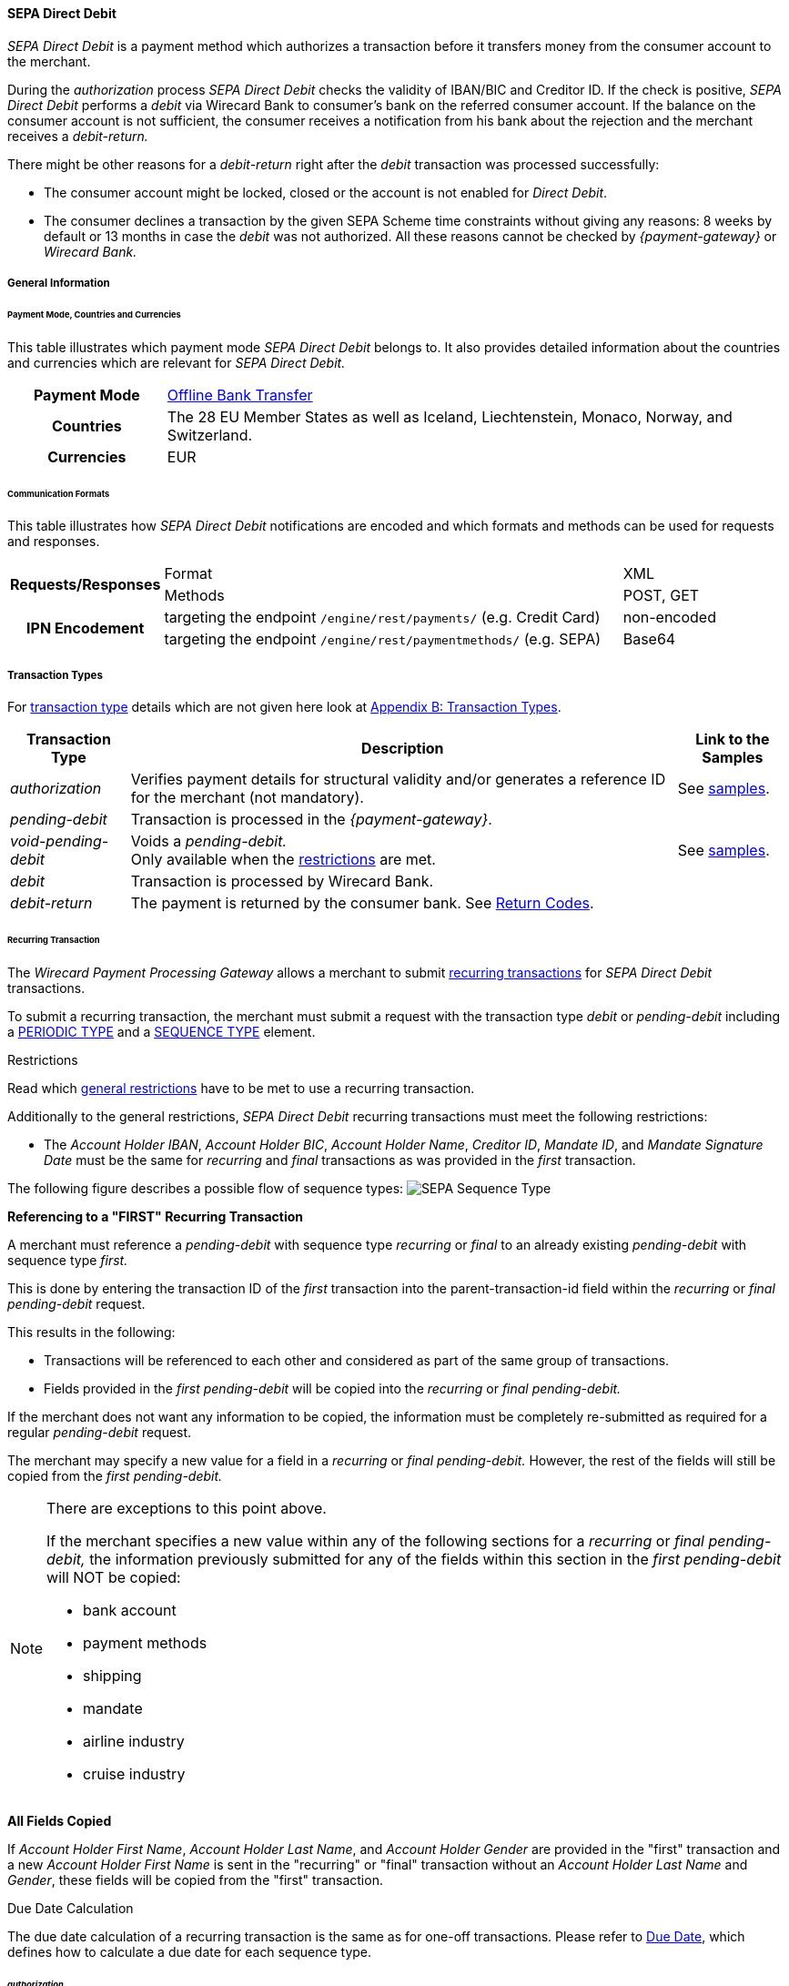 [#SEPADirectDebit]
==== SEPA Direct Debit

_SEPA Direct Debit_ is a payment method which authorizes a transaction
before it transfers money from the consumer account to the merchant.

During the _authorization_ process _SEPA Direct Debit_ checks the
validity of IBAN/BIC and Creditor ID. If the check is positive, _SEPA Direct Debit_ performs a _debit_ via Wirecard Bank to consumer's bank
on the referred consumer account. If the balance on the consumer
account is not sufficient, the consumer receives a notification from his
bank about the rejection and the merchant receives a _debit-return._

There might be other reasons for a _debit-return_ right after the
_debit_ transaction was processed successfully:

- The consumer account might be locked, closed or the account is not
enabled for _Direct Debit_.
- The consumer declines a transaction by the given SEPA Scheme time
constraints without giving any reasons: 8 weeks by default or 13 months
in case the _debit_ was not authorized.
//-
All these reasons cannot be checked by _{payment-gateway}_ or
_Wirecard Bank._

[#SEPADirectDebit_GeneralInformation]
===== General Information

[#SEPADirectDebit_PaymentModeCountriesandCurrencies]
====== Payment Mode, Countries and Currencies

This table illustrates which payment mode _SEPA Direct Debit_ belongs
to. It also provides detailed information about the countries and
currencies which are relevant for _SEPA Direct Debit._

[cols="20h, 80"]
|===
| Payment Mode | <<PaymentMethods_PaymentMode_OfflineBankTransfer, Offline Bank Transfer>>
| Countries    | The 28 EU Member States as well as Iceland, Liechtenstein,
Monaco, Norway, and Switzerland.
|Currencies    | EUR
|===

[#SEPADirectDebit_CommunicationFormats]
====== Communication Formats

This table illustrates how _SEPA Direct Debit_ notifications are encoded
and which formats and methods can be used for requests and responses.

[cols="20, 60, 20"]
|===
.2+h| Requests/Responses   | Format  | XML
                            | Methods | POST, GET
.2+h| IPN Encodement       | targeting the endpoint ``/engine/rest/payments/`` (e.g. Credit Card) | non-encoded
                            | targeting the endpoint ``/engine/rest/paymentmethods/`` (e.g. SEPA)   | Base64
|===

[#SEPADirectDebit_TransactionTypes]
===== Transaction Types

For <<Glossary_TransactionType, transaction type>> details which are not given here look
at <<AppendixB, Appendix B: Transaction Types>>. 

[%autowidth]
|===
| Transaction Type | Description | Link to the Samples

| _authorization_ | Verifies payment details for structural validity and/or generates a reference ID for the merchant (not mandatory).
| See <<SEPADirectDebit_Samples_Authorization, samples>>.
| _pending-debit_ | Transaction is processed in the _{payment-gateway}_. | 
| _void-pending-debit_ | Voids a _pending-debit._ +
Only available when the <<SEPA_TransactionType_Void_Restrictions, restrictions>> are met.
| See <<SEPADirectDebit_Samples_VoidPendingDebit, samples>>.
| _debit_ | Transaction is processed by Wirecard Bank. | 
| _debit-return_ | The payment is returned by the consumer bank. See <<SEPA_ReturnCodes, Return Codes>>. | 
|===

[#SEPADirectDebit_TransactionTypes_Recurring]
====== Recurring Transaction

The _Wirecard Payment Processing Gateway_ allows a merchant to submit
<<GeneralPlatformFeatures_Transactions_Recurring, recurring transactions>>
for _SEPA Direct Debit_ transactions.

To submit a recurring transaction, the merchant must submit a request
with the transaction type _debit_ or _pending-debit_ including a
<<GeneralPlatformFeatures_Transactions_Recurring_Periodic, PERIODIC TYPE>> and a
<<GeneralPlatformFeatures_Transactions_Recurring_Sequence, SEQUENCE TYPE>> element.

[#SEPADirectDebit_TransactionTypes_Recurring_Restrictions]
.Restrictions

Read which <<GeneralPlatformFeatures_Transactions_Recurring_Restrictions, general restrictions>>
have to be met to use a recurring transaction.

Additionally to the general restrictions, _SEPA Direct Debit_ recurring
transactions must meet the following restrictions:

- The _Account Holder IBAN_, _Account Holder BIC_, _Account Holder Name_, _Creditor ID_, _Mandate ID_, and _Mandate Signature Date_ must be
the same for _recurring_ and _final_ transactions as was provided in the
_first_ transaction. 
//-

The following figure describes a possible flow of sequence types:
image:images/11-29-02-sepa-direct-debit/SEPA_Sequence_Type.png[SEPA Sequence Type]

[#SEPADirectDebit_TransactionTypes_Recurring_Restrictions_ReferencingFirst]
*Referencing to a "FIRST" Recurring Transaction*

A merchant must reference a _pending-debit_ with sequence type
_recurring_ or _final_ to an already existing _pending-debit_ with
sequence type _first._

This is done by entering the transaction ID of the _first_ transaction
into the parent-transaction-id field within the _recurring_ or _final_
_pending-debit_ request.

This results in the following:

- Transactions will be referenced to each other and considered as part
of the same group of transactions.
- Fields provided in the _first_ _pending-debit_ will be copied into the
_recurring_ or _final_ _pending-debit._
//-

If the merchant does not want any information to be copied, the
information must be completely re-submitted as required for a regular
_pending-debit_ request.

The merchant may specify a new value for a field in a _recurring_ or
_final_ _pending-debit._ However, the rest of the fields will still be
copied from the _first_ _pending-debit._

[NOTE]
====
There are exceptions to this point above.

If the merchant specifies a new value within any of the following
sections for a _recurring_ or _final_ _pending-debit,_ the information
previously submitted for any of the fields within this section in the
_first_ _pending-debit_ will NOT be copied:

- bank account
- payment methods
- shipping
- mandate
- airline industry
- cruise industry
//-
====

[#SEPADirectDebit_TransactionTypes_Recurring_Restrictions_AllFields]
*All Fields Copied*

If _Account Holder First Name_, _Account Holder Last Name_, and _Account Holder Gender_
are provided in the "first" transaction and a new
_Account Holder First Name_ is sent in the "recurring" or "final"
transaction without an _Account Holder Last Name_ and _Gender_, these
fields will be copied from the "first" transaction.

[#SEPADirectDebit_TransactionTypes_Recurring_DueDate]
.Due Date Calculation

The due date calculation of a recurring transaction is the same as for
one-off transactions. Please refer to
<<SEPADirectDebit_Fields_SpecificFields_DueDate, Due Date>>,
which defines how to calculate a due date for each sequence type.

[#SEPADirectDebit_TransactionTypes_Authorization]
====== _authorization_

The _{payment-gateway}_ allows a merchant to submit
_authorization_ transactions for _SEPA Direct Debit_ payments.

To submit an _authorization_ transaction, the merchant must submit a
request with the transaction type _authorization_ and the payment-method
name _SEPA Direct Debit_.

The _authorization_ transaction type is not mandatory to use for _SEPA Direct Debit_ transactions. A transaction with type _authorization_ is
not sent on for further processing to the provider. It remains in the
_{payment-gateway}_ for future reference.

If the merchant sends a transaction request with transaction type
_authorization,_ the merchant will receive a Transaction ID in response
which can be used to reference future _pending-debit_ transactions.

A few reasons, among others, a merchant may decide to use the
_authorization_ transaction are the following:

- to split a payment into two or more debits referencing one original
_authorization_; or
- to validate an end-customer’s banking details before sending in a
_pending-debit_ at a different time
//-

[#SEPADirectDebit_TransactionTypes_Authorization_Referencing]
.Referencing to an _authorization_

A merchant is able to reference a _pending-debit_ to an _authorization_
by entering the _authorization_'s transaction ID into the
parent-transaction-id in the _pending-debit_ request.

This results in the following:

- Transactions will be referenced to each other and considered as part
of the same payment.
- Fields provided in the _authorization_ will be copied into the
_pending-debit_.
//-

If the merchant does not want any information to be copied, the
information must be completely re-submitted as required for a regular
_pending-debit_ request.

The merchant may specify a new value for a field in a _pending-debit_.
However, the rest of the fields will still be copied from the
_authorization_.

[NOTE]
====
There are exceptions to this point above.

If the merchant specifies a new value within any of the following
sections for a _recurring_ or _final_ _pending-debit_, the information
previously submitted for any of the fields within this section in the
_authorization_ will NOT be copied:

- bank account
- payment methods
- shipping
- mandate
- airline industry
- cruise industry
//-
====

It is also possible to reference a <<SEPACreditTransfer_TransactionTypes_refund, refund>> to
an _authorization_ if the merchant's business flow requires this.

[#SEPADirectDebit_TransactionTypes_Authorization_Referencing_Failed]
.Referencing to a Failed _authorization_

An _authorization_ is used for the merchant's
purpose only. It is not forwarded to a provider. It aids a
merchant's business flow or in deciding how to proceed further. When a
merchant's business flow requires a transaction to be referenced to a
failed _authorization_ transaction, then it is possible to do so. 

[#SEPADirectDebit_TransactionTypes_Void]
====== void

<<SEPA_TransactionType_Void, SEPA _void_>>
can be used with both SEPA payment methods: _SEPA Credit Transfer_ and _SEPA Direct Debit._

[#SEPADirectDebit_TestCredentials]
===== Test Credentials

[cols="30h, 70"]
|===
| URLs (Endpoints) | ``\https://{test-instance-hostname}/engine/rest/paymentmethods/``
| Merchant Account ID (MAID) | 933ad170-88f0-4c3d-a862-cff315ecfbc0
| Username | 16390-testing
| Password | 3!3013=D3fD8X7
| Secret Key | 5caf2ed9-5f79-4e65-98cb-0b70d6f569aa
|===

[#SEPADirectDebit_Workflow]
===== Workflow

image::images/11-29-02-sepa-direct-debit/SEPA_Direct_Debit_Successful.png[SEPA Direct Debit Workflow]

. The transaction type within the request must be _debit_ or _pending-debit._
. If the request is successful, a response will be returned with status
_Success_. This response means that the transaction has entered the
_{payment-gateway}_ successfully. The transaction itself is in a _pending_
status, waiting to be sent to the merchant's bank.
. If the request is not successful, a response will be returned with
status _Failed_. *The response always contains a status code and a description.*
Please read this description carefully as it will help to
understand why the transaction request has failed and what needs to be
fixed in order to send a successful transaction request.
. Once the transaction has been successfully sent to and processed by
the bank, a new transaction with type _debit_ will be created in status
_Success_. This process usually takes up to 2 business days. The
transaction will then be forwarded the Central Bank for processing.
. If the transaction has been rejected by the merchant's bank, a _debit_
transaction on status _Failed_ will be created and the transaction will
not be sent to the Central Bank.
. The merchant will receive a notification of the _debit_ transaction.
//-

NOTE: Although a transaction has been successfully processed by the merchant's
bank, the transaction may still be reversed by the consumer's bank for
reasons such as insufficient funds, account owner deceased, bank account
closed, etc. In this case, a _debit-return_ transaction will be created
and matched to the original _debit_ transaction to ensure the merchant
has a complete overview for his debtor management. For a full list of
_debit-return_ reasons, please refer to the list of  <<SEPA_ReturnCodes, SEPA Return Codes>>.

The merchant can request the status of the transaction at any time by sending a
<<GeneralPlatformFeatures_RetrieveTransaction_TransactionID, "Retrieve Transaction by Transaction ID">> or
<<GeneralPlatformFeatures_RetrieveTransaction_RequestID, "Retrieve Transaction by Request ID">>.

[#SEPADirectDebit_Fields]
===== Fields

[#SEPADirectDebit_Fields_DirectDebit]
====== Direct Debit

The fields used for _SEPA Direct Debit_ requests, responses and
notifications are the same as the REST API Fields. Please refer to the
<<RestApi_Fields, REST API fields>> or the request example for the fields required in a _Direct Debit_ transaction.

Only the fields listed below have different properties.

The following elements are mandatory (M), optional (O) or conditional
\(C) for a request/response/notification. If the respective cell is
empty, the field is disregarded or not sent.

[%autowidth, cols="1,2,3,4,5,6,7a"]
|===
| Field | Request | Response | Notification | Datatype | Size | Description

| descriptor | O | O | O | String | 100 | Description on the settlement of the account holder's account about a
transaction.  

For SEPA Direct Debit transactions, it will be combined with the
Provider Transaction Reference ID and the merchant's static
descriptor and will appear on the consumer's bank account statement.
| payment-methods.payment-method-Name | M | M | M | String | 15 | This is the name of the payment method _sepadirectdebit._
| api-id   |   |   | M | String | 25 | The API id is always returned in the notification. For SEPA it is “---“
| b2b      | O | O | O | Boolean |   | Can be used with the transaction types _debit_ and _pending-debit_. This field is set to _false_ by default. When
set to _true,_ the transaction automatically will be processed as b2b.

NOTE: For transaction type _authorization_ _SEPA Direct Debit_ does not allow the b2b flag to be set to true. Setting the b2b flag for the transaction type _authorization_ to true results in an error. +
It is possible to do followup-operations for _authorization_ (without b2b) where the b2b flag is set to true.

| bank-account.bic | O | O | O | String | 8 or 11 | This is the Bank Identifier Code of the end-consumer's bank. In SEPA Area
where <<SEPA_Reporting_IbanOnly, IBAN Only>> is enabled, BIC is an optional field.
| bank-account.iban | C | C | C | String | 34 | This is the end-consumer's International Bank Account Number. +

Allowed characters:
[a-zA-Z]\{2}[0-9]\{2}[a-zA-Z0-9]\{4}[0-9]\{7}([a-zA-Z0-9]?){0,16}

NOTE: If no parent-transaction-id is provided it remains mandatory.

| <<SEPADirectDebit_Fields_SpecificFields_MandateID, mandate.mandate-id>> | M | M | M | String | 35 | The ID of the signed mandate between the merchant and the consumer. +

The mandate ID may NOT be generated by the Wirecard Payments Platform.
It is solely the responsibility of the merchant. +

Allowed characters:
[A-Za-z0-9][ + ? - : ( ) . , ']){1,35}

| <<SEPADirectDebit_Fields_SpecificFields_MandateSignatureDate, mandate.signature-date>> | M | M | M | Date | n/a | This is the date on which the above-mentioned mandate was signed by the
consumer. +

The date cannot be in the future, the validity is checked against the
server time. Merchant may choose to specify the UTC timezone as +/-
number of hours, e.g. <signed-date>2013-09-24+03.00</signed-date>. The
timezone is considered during the validation process, sign date is
stored with transaction using server's timezone afterwards. +

The Mandate Signature Date is only required for _SEPA Direct Debit_ and
not for _SEPA Credit Transfer_ transactions.

| <<SEPADirectDebit_Fields_SpecificFields_CreditorID, creditor-id>> | M | M | M | String | 1,35 | Identifies and allows a merchant to process _SEPA Direct Debit_ transactions. +

Allowed characters: 
[a-zA-Z]\{2,2}[0-9]\{2,2}[a-zA-Z0-9]\{3,3}[a-zA-Z0-9]\{1,28}

| <<SEPADirectDebit_Fields_SpecificFields_ProviderTransactionReferenceID, provider-transaction-reference-id>> |   | M |   | String | 10 | This ID provides a reference for the complete end-to-end lifecycle of a
_SEPA Direct Debit_ transaction. It is used as a reference within the
banking system to ensure all transactions referencing each other (eg: a
direct _debit_ and a _debit-return_) are matched and that the complete
lifecycle of a payment is identifiable. Wirecard generates this ID for
the merchant.
|===

[#SEPADirectDebit_Fields_RecurringTransaction]
====== Recurring Transaction

The following fields are required *additionally* for a _Recurring_ transaction.

The following elements are mandatory (M), optional (O) or conditional \(C) for a request/response/notification.

[%autowidth, cols="1,2,3,4,5,6,7"]
|===
| Field | Cardinality (Request) | Response | Notification | Datatype | Size | Description

| parent-transaction-id | M | M | M | Alphanumeric | 36 | Transaction ID of the first transaction of a payment. It is mandatory
for "recurring" and "final".
| periodic.periodic-type | M | M | M | Alpha | 11 | Indicates how and why a payment occurs more than once. Only two possible
values: "recurring" or "Installment".
| periodic.periodic-type.sequence-type | M | M | M | Alpha | 11 | Indicates the sequence of the recurring transaction. Possible values:
"first", "recurring" or "final".
|===

[#SEPADirectDebit_Fields_Authorization]
====== _authorization_

The fields used for _authorization_ requests, responses and
notifications are the same as the REST API Fields. Please refer to the <<RestApi_Fields, REST API fields>>
or the request example for the fields required in an _authorization_ transaction.

[NOTE]
====
Some of the elements that are mandatory for a _SEPA Direct Debit_
transaction are not mandatory for a SEPA _authorization_ transaction. +

For example, IBAN and BIC are optional. If a merchant requires an IBAN
and BIC to be validated, they *must* be sent in the request. If they are
sent within the request the system validates their formal correctness.
====

[#SEPADirectDebit_Fields_SpecificFields]
====== SEPA Direct Debit Specific Fields

The following elements should be kept in mind when sending in a _SEPA Direct Debit_ payment request:

- Creditor ID or Creditor Identifier
- Mandate ID
- Mandate Signature Date
- Provider Transaction Reference ID
- Due Date
//-

[#SEPADirectDebit_Fields_SpecificFields_CreditorID]
.Creditor ID

The Creditor ID is a mandatory Identifier for each Merchant who wants to
perform _SEPA Direct Debits._ Depending on the originating country, the
merchant may need to apply for the Creditor ID at a tax office, local
authority, or another organization. The format for the ID is not unique.

In order to be able to offer _SEPA Direct Debit_ as a payment method, a
merchant must apply for a Creditor Identifier. The Creditor ID
identifies a merchant and allows consumers to be able to manage their
mandates with merchants more easily.

This strongly depends on the local rules and regulations.

The current validation of the Creditor ID follows the rule of the
'European Payment Council' based on Document 'EPC260-08 Creditor
Identifier Overview v4.0'.

The countries currently validated by the _{payment-gateway}_ are
the following: DE, AT, NL, CH, LI, GB.

The remaining countries mentioned in the documentation are currently not
validated.

For more Details please see the official page of the 'European Payment
Council'.

https://www.europeanpaymentscouncil.eu/document-library/clarification-paper/creditor-identifier-overview

The following characters are allowed:
[a-zA-Z]\{2,2}[0-9]\{2,2}[a-zA-Z0-9]\{3,3}[a-zA-Z0-9]\{1,28}

[#SEPADirectDebit_Fields_SpecificFields_CreditorID_ErrorMessages]
*Error Messages in case of an incorrectly submitted Creditor ID*

For detailed information concerning the error code please see:

<<StatusCodes, Status Codes and Transaction Statuses>>

[#SEPADirectDebit_Fields_SpecificFields_MandateID]
.Mandate ID

A two-party mandate between the merchant and the debtor is required for
_SEPA Direct Debit_ payments. The mandate is an agreement giving the
merchant permission to debit the consumer’s account for the sum upon
which the two parties agreed. Every mandate has an ID provided by the
merchant that, when combined with the Creditor ID, creates a unique
mandate ID. This mandate reference must be sent to the _{payment-gateway}_ within the request.

NOTE: The mandate ID may *not* be generated by the _{payment-gateway}_.
It is solely the responsibility of the merchant.

[#SEPADirectDebit_Fields_SpecificFields_MandateSignatureDate]
.Mandate Signature Date

This is the date on which the above-mentioned mandate was signed by the
consumer. 

[#SEPADirectDebit_Fields_SpecificFields_ProviderTransactionReferenceID]
.Provider Transaction Reference ID

This ID provides a reference for the complete end-to-end lifecycle of a
_SEPA Direct Debit_ transaction. It is used as a reference within the
banking system to ensure all transactions referencing each other (e.g. a
direct debit and a _debit_ return) are matched and that the complete
lifecycle of a payment is identifiable. Wirecard generates this ID for the merchant.

[#SEPADirectDebit_Fields_SpecificFields_DueDate]
.Due Date

The due date is the day when the funds will be cleared on the debtors
bank account. Wirecard can calculate the best (earliest) due date for
the Merchant. When the Due Date field in the request is left empty,
Wirecard will calculate the due date for the merchant automatically.

The merchant may, however, send in a due date inside the request if a
specific date is requested. This date may only be used if it passes
validation. If validation is not passed, Wirecard will return a failed
transaction and the transaction must be re-submitted.

WARNING: Wirecard cannot replace an incorrect due date sent in by the merchant
with a correct due date calculated by the system as this would change
the content of the transaction sent in by the merchant.

[#SEPADirectDebit_Fields_SpecificFields_DueDate_DueDateCalculation]
*Calculating the Due Date*

In order to keep processing times transparent for all transactions
within SEPA, a transaction’s due date has been clearly defined. If the
merchant chooses to specify a due date, it is important to ensure all
payments are submitted on time and are processed correctly. Wirecard
requires merchants to submit

- all transactions, regardless of sequence type, at least three (3)
banking days before the due date
//-

[NOTE]
====
This is not a requirement. It is an option. If a merchant chooses to
send in a transaction later than the earliest possible due date, this is
possible. Wirecard will always validate a due date if one is sent in
with the transaction request.

The transaction request must be received by the _{payment-gateway}_ no
earlier than 14 calendar days before the due date.

It is also necessary for the merchant to take into consideration the
European Central Bank’s Target 2 Calendar which specifies all
non-banking days. These include:

- Saturdays and Sundays
- New Year's Day
- Good Friday
- Easter Monday
- 1 May (Labour Day)
- Christmas Day
- 26 December
//-
====

For more information about recurring SEPA Direct Debit payments, please
read chapter <<SEPADirectDebit_TransactionTypes_Recurring, SEPA Direct Debit Recurring Transaction>>.

[#SEPADirectDebit_Fields_SpecificFields_DelayedProcessing]
.Delayed processing of SEPA _Direct Debit_ transactions

Wirecard offers the possibility to delay the processing of a _SEPA Direct Debit_ transaction by providing the element:

*payment/capture-date*

inside the _SEPA Direct Debit_ request.

According to the date which is provided in the request the corresponding
SEPA transaction will be sent to the Wirecard bank for the processing.
This feature enables the merchant to cancel the transaction before the
cut-off time of the capture date. The capture date range is from 1-14
calendar days. Dates outside of this range lead to a transaction
rejection with the status code 400.1321. If the capture date is a
non-working bank day, the processing will start on the next bank working
day. For example, if the capture date is pointing to a Saturday, the
transaction processing will start on next Monday.

The capture date influences the validation rule and the calculation
logic of the due date. The due date is validated and calculated
according to the same rules as described in the chapter ‘Due Date’ but
starting from the capture date. For example, if the capture date is the
Tuesday 25.11.2015, the next possible due date for the one-off
transaction is 25.11.2015  + 1 bank working day = Friday 26.11.2015.

The due date may only be used if it passes validation. If validation is
not passed, Wirecard will return a failed transaction (400.1175) and the
transaction must be re-submitted.

NOTE: The provided capture date does not guarantee the money flow on this
date. The real money flow will occur according to the provided or
calculated due date.

[#SEPADirectDebit_Fields_SpecificFields_B2B]
.B2B

B2B (B2B SDD) is an optional field. It is a business-to-business scheme,
intended solely for use of debtors that are professionals or companies.

Private individuals (consumers) or micro enterprises use B2C (Core SDD)
instead.

[#SEPADirectDebit_Fields_SpecificFields_B2B_DifferencesSchemes]
*Differences between _SEPA Direct Debit Core_ (Core SDD) and _SEPA Direct Debit B2B_ (B2B SDD) Schemes*

[%autowidth]
|===
|  | Core SDD | B2B SDD

|*Transaction Process* a| . Merchant sends mandate to consumer
                          . Consumer sends signed mandate to merchant
                          . Merchant captures mandate data and sends the transaction information to the WPG
                          . Merchant stores mandate

                       a| . Merchant sends 2 mandate copies to business
                          . Business:
                            .. Sends signed mandate to merchant
                            .. Sends signed mandate to his/her bank to authorize the account for B2B collections
                          . Merchant captures mandate data and sends the transaction information to the WPG
                          . Merchant stores mandate

|*Usage* a| - Consumers
            - Exceptionally small businesses

         a| - Businesses only
            - Small businesses may be excluded from the scheme on a country by country basis. Please contact the individual banks.

|*Bank Participation* a| - Mandatory

                      a| - Optional
                         - The consumer's bank must be enrolled in the SEPA B2B scheme in order
to process B2B _SEPA Direct Debit_ transactions. Please ensure the
consumer notifies their bank about the upcoming B2B _debit_ transaction.
Otherwise, the transaction may be rejected.

|*Debit Return*       a| - possible up to 8 weeks after _debit_
                         - possible up to 13 months after _debit_ (in case of missing mandate)

                      a| - No return possible after _debit_ has been executed

|*Refund*             a| - Refund possible via SEPA Credit

                      a| - Refund possible via SEPA Credit

|*Mandate Check by Debtor Bank* a| - Optional

                                a| - Mandatory

|*Submission Deadlines*         a| . Pre-notification: 14 calendar days prior to the due date (D–14):
Merchant notifies the consumer of the upcoming _debit_ transaction. (Merchant and consumer may agree upon a different timeframe.)
                                   . Due Date: The transaction must be submitted to the bank earliest one
business day prior to the due date (D–1) for the submission of one-off, first, and subsequent debits.
                                 | Same as Core DD
|===

NOTE: For more information regarding the differences between CORE SDD and B2B
SDD, please refer to Annex V in the European Payments Council SEPA
Direct Debit Business to Business Rulebook.

[#SEPADirectDebit_Samples]
===== Samples

Go to <<GeneralPlatformFeatures_IPN_NotificationExamples, Notification Examples>> if you want to see corresponding notification samples.

[#SEPADirectDebit_Samples_Debit]
====== _debit_

.XML Pending-Debit Request (Successful)

[source,xml]
----
<?xml version="1.0" encoding="utf-8" standalone="yes"?>
<payment xmlns="http://www.elastic-payments.com/schema/payment">
    <merchant-account-id>933ad170-88f0-4c3d-a862-cff315ecfbc0</merchant-account-id>
    <request-id>${unique for each request}</request-id>
    <transaction-type>pending-debit</transaction-type>
    <requested-amount currency="EUR">10.01</requested-amount>
    <account-holder>
        <first-name>John</first-name>
        <last-name>Doe</last-name>
    </account-holder>
    <payment-methods>
        <payment-method name="sepadirectdebit" />
    </payment-methods>
    <bank-account>
        <iban>DE42512308000000060004</iban>
        <bic>WIREDEMMXXX</bic>
    </bank-account>
    <mandate>
        <mandate-id>12345678</mandate-id>
        <signed-date>2013-09-24</signed-date>
    </mandate>
    <creditor-id>DE98ZZZ09999999999</creditor-id>
</payment>
----

.XML Pending-Debit Response (Successful)

[source,xml]
----
<?xml version="1.0" encoding="utf-8" standalone="yes"?>
<payment xmlns="http://www.elastic-payments.com/schema/payment" xmlns:ns2="http://www.elastic-payments.com/schema/epa/transaction">
  <merchant-account-id>933ad170-88f0-4c3d-a862-cff315ecfbc0</merchant-account-id>
  <transaction-id>35fb9a68-b31b-4451-a73a-c1c86d549ced</transaction-id>
  <request-id>cdb35487-fb20-4dc4-b57d-e2c0c172e46f</request-id>
  <transaction-type>pending-debit</transaction-type>
  <transaction-state>success</transaction-state>
  <completion-time-stamp>2018-03-08T11:22:13.000Z</completion-time-stamp>
  <statuses>
    <status code="201.0000" description="The resource was successfully created." severity="information" />
  </statuses>
  <requested-amount currency="EUR">10.01</requested-amount>
  <account-holder>
    <first-name>John</first-name>
    <last-name>Doe</last-name>
  </account-holder>
  <payment-methods>
    <payment-method name="sepadirectdebit" />
  </payment-methods>
  <bank-account>
    <iban>DE42512308000000060004</iban>
    <bic>WIREDEMMXXX</bic>
  </bank-account>
  <mandate>
    <mandate-id>12345678</mandate-id>
    <signed-date>2013-09-24</signed-date>
  </mandate>
  <creditor-id>DE98ZZZ09999999999</creditor-id>
  <due-date>2018-03-13</due-date>
  <provider-transaction-reference-id>A4DC3876AC</provider-transaction-reference-id>
</payment>
----

.XML Pending-Debit Request (Failure)

[source,xml]
----
<?xml version="1.0" encoding="utf-8" standalone="yes"?>
<payment xmlns="http://www.elastic-payments.com/schema/payment">
    <merchant-account-id>933ad170-88f0-4c3d-a862-cff315ecfbc0</merchant-account-id>
    <request-id>${unique for each request}</request-id>
    <transaction-type>pending-debit</transaction-type>
    <requested-amount currency="EUR">10.01</requested-amount>
    <payment-methods>
        <payment-method name="sepadirectdebit" />
    </payment-methods>
    <bank-account>
        <iban>DE42512308000000060004</iban>
        <bic>WIREDEMMXXX</bic>
    </bank-account>
    <mandate>
        <mandate-id>12345678</mandate-id>
        <signed-date>2013-09-24</signed-date>
    </mandate>
    <creditor-id>DE98ZZZ09999999999</creditor-id>
</payment>
----

.XML Pending-Debit Response (Failed)

[source,xml]
----
<?xml version="1.0" encoding="utf-8" standalone="yes"?>
<payment xmlns="http://www.elastic-payments.com/schema/payment" xmlns:ns2="http://www.elastic-payments.com/schema/epa/transaction">
  <merchant-account-id>933ad170-88f0-4c3d-a862-cff315ecfbc0</merchant-account-id>
  <transaction-id>bdf80eca-5d7d-48cd-b030-7a988a9f79d5</transaction-id>
  <request-id>22763feb-07f8-4908-b492-db4ed6ffcf7f</request-id>
  <transaction-type>pending-debit</transaction-type>
  <transaction-state>failed</transaction-state>
  <completion-time-stamp>2018-03-08T11:22:34.000Z</completion-time-stamp>
  <statuses>
    <status code="400.1007" description="The account holder information has not been provided.  Please check your input and try again." severity="error" />
  </statuses>
  <requested-amount currency="EUR">10.01</requested-amount>
  <payment-methods>
    <payment-method name="sepadirectdebit" />
  </payment-methods>
  <bank-account>
    <iban>DE42512308000000060004</iban>
    <bic>WIREDEMMXXX</bic>
  </bank-account>
  <mandate>
    <mandate-id>12345678</mandate-id>
    <signed-date>2013-09-24</signed-date>
  </mandate>
  <creditor-id>DE98ZZZ09999999999</creditor-id>
</payment>
----

[#SEPADirectDebit_Samples_Debit_PendingDebit]
*_pending-debit_ with <<SEPA_Reporting_IbanOnly, IBAN Only>> feature*


.XML Pending-Debit Request (Successful)

[source,xml,subs=attributes+]
----
<?xml version="1.0" encoding="utf-8" standalone="yes"?>
<payment xmlns="http://www.elastic-payments.com/schema/payment">
     <merchant-account-id>933ad170-88f0-4c3d-a862-cff315ecfbc0</merchant-account-id>
     <request-id>${unique for each request}</request-id>
     <transaction-type>pending-debit</transaction-type>
     <requested-amount currency="EUR">10.01</requested-amount>
     <account-holder>
          <first-name>John</first-name>
          <last-name>Doe</last-name>
          <!-- optional
          <email>john.doe@test.com</email>
          <address>
               <street1>Test Street 123</street1>
               <city>Test City</city>
               <country>DE</country>
          </address> -->
     </account-holder>
     <!-- optional
     <order-number>4509334</order-number> -->
     <descriptor>reseller test transaction</descriptor>
     <payment-methods>
          <payment-method name="sepadirectdebit" />
     </payment-methods>
     <bank-account>
          <iban>DE42512308000000060004</iban>
          <!--bic>WIREITMMXXX</bic-->
     </bank-account>
     <mandate>
          <mandate-id>12345678</mandate-id>
          <signed-date>2015-08-24</signed-date>
     </mandate>
     <creditor-id>DE98ZZZ09999999999</creditor-id>
     <!-- optional
     <cancel-redirect-url>https://{pp-redirect-url-cancel}</cancel-redirect-url>-->
     <!--<due-date>2015-08-27</due-date>-->
     <consumer>
          <first-name>Jack</first-name>
          <last-name>Smith</last-name>
    </consumer>
</payment>
----

.XML Pending-Debit Response (Successful)

[source,xml]
----
<?xml version="1.0" encoding="utf-8" standalone="yes"?>
<payment xmlns="http://www.elastic-payments.com/schema/payment" xmlns:ns2="http://www.elastic-payments.com/schema/epa/transaction">
     <merchant-account-id>933ad170-88f0-4c3d-a862-cff315ecfbc0</merchant-account-id>
     <transaction-id>eeaf7205-659e-4252-b1f6-c6a5a80de137</transaction-id>
     <request-id>b9cf5517-7d30-46e3-80ec-2fa6cf739bb1</request-id>
     <transaction-type>pending-debit</transaction-type>
     <transaction-state>success</transaction-state>
     <completion-time-stamp>2018-03-08T11:23:25.000Z</completion-time-stamp>
     <statuses>
          <status code="201.0000" description="The resource was successfully created." severity="information" />
     </statuses>
     <requested-amount currency="EUR">10.01</requested-amount>
     <account-holder>
          <first-name>John</first-name>
          <last-name>Doe</last-name>
     </account-holder>
     <descriptor>reseller test transaction</descriptor>
     <payment-methods>
          <payment-method name="sepadirectdebit" />
     </payment-methods>
     <bank-account>
          <iban>DE42512308000000060004</iban>
     </bank-account>
     <mandate>
          <mandate-id>12345678</mandate-id>
          <signed-date>2015-08-24</signed-date>
     </mandate>
     <creditor-id>DE98ZZZ09999999999</creditor-id>
     <due-date>2018-03-13</due-date>
     <consumer>
          <first-name>Jack</first-name>
          <last-name>Smith</last-name>
     </consumer>
     <provider-transaction-reference-id>3F7DD467BA</provider-transaction-reference-id>
</payment>
----

[#SEPADirectDebit_Samples_Debit_B2b]
*<b2b> set to true*

.XML Debit Request, <b2b> = true (Successful)

[source,xml]
----
POST http://127.0.0.1:8080/engine/rest/paymentmethods/?request-id=1c7ba19e-1ae8-42b5-9b29-fa5a24608685&iban=DE42512308000000060004&bic=WIREDEMMXXX&mandate-id=12345678&signed-date=2017-10-20&consumer-first-name=Jack&consumer-last-name=Smith&creditor-id=DE98ZZZ09999999999&payment-method-name=sepadirectdebit HTTP/1.1
Accept-Encoding: gzip,deflate
Content-Type: application/xml;charset=UTF-8
Content-Length: 1349
Host: 127.0.0.1:8080
Connection: Keep-Alive
User-Agent: Apache-HttpClient/4.3.1 (java 1.5)
Authorization: Basic dGVhbWNpdHk6dGVhbWNpdHk=

<payment xmlns="http://www.elastic-payments.com/schema/payment">
   <merchant-account-id>a0a371cc-44d4-4c23-a592-f04b7e8b18e8</merchant-account-id>
   <request-id>1c7ba19e-1ae8-42b5-9b29-fa5a24608685</request-id>
   <transaction-type>debit</transaction-type>
   <requested-amount currency="EUR">1.01</requested-amount>
   <account-holder>
      <first-name>John</first-name>
      <last-name>Doe</last-name>
   </account-holder>
   <payment-methods>
      <payment-method name="sepadirectdebit"/>
   </payment-methods>
   <bank-account>
      <iban>DE42512308000000060004</iban>
      <bic>WIREDEMMXXX</bic>
   </bank-account>
   <mandate>
      <mandate-id>12345678</mandate-id>
      <signed-date>2017-10-20</signed-date>
   </mandate>
   <creditor-id>DE98ZZZ09999999999</creditor-id>
   <consumer>
      <first-name>Jack</first-name>
      <last-name>Smith</last-name>
   </consumer>
   <b2b>true</b2b>
</payment>
----

.XML Debit Response, <b2b> = true (Successful)

[source,xml]
----
 <payment xmlns="http://www.elastic-payments.com/schema/payment" xmlns:ns2="http://www.elastic-payments.com/schema/epa/transaction">
   <merchant-account-id>a0a371cc-44d4-4c23-a592-f04b7e8b18e8</merchant-account-id>
   <transaction-id>c02b954f-af80-4afe-8285-23345ab46b16</transaction-id>
   <request-id>1c7ba19e-1ae8-42b5-9b29-fa5a24608685</request-id>
   <transaction-type>debit</transaction-type>
   <transaction-state>success</transaction-state>
   <completion-time-stamp>2017-11-20T09:22:41.000+01:00</completion-time-stamp>
   <statuses>
      <status code="201.0000" description="The resource was successfully created." severity="information"/>
   </statuses>
   <requested-amount currency="EUR">1.01</requested-amount>
   <account-holder>
      <first-name>John</first-name>
      <last-name>Doe</last-name>
   </account-holder>
   <payment-methods>
      <payment-method name="sepadirectdebit"/>
   </payment-methods>
   <bank-account>
      <iban>DE42512308000000060004</iban>
      <bic>WIREDEMMXXX</bic>
   </bank-account>
   <mandate>
      <mandate-id>12345678</mandate-id>
      <signed-date>2017-10-20</signed-date>
   </mandate>
   <creditor-id>DE98ZZZ09999999999</creditor-id>
   <due-date>2017-11-23</due-date>
   <consumer>
      <first-name>Jack</first-name>
      <last-name>Smith</last-name>
   </consumer>
   <provider-transaction-reference-id>FDF5803E2A</provider-transaction-reference-id>
   <instrument-country>DE</instrument-country>
   <b2b>true</b2b>
</payment>
----

.XML Pending-Debit Request, <b2b> = true (Successful)

[source,xml]
----
POST http://127.0.0.1:8080/engine/rest/paymentmethods/?request-id=316fab47-5508-456e-a962-ff4b927c0792&iban=DE42512308000000060004&bic=WIREDEMMXXX&mandate-id=12345678&signed-date=2017-10-20&consumer-first-name=Jack&consumer-last-name=Smith&creditor-id=DE98ZZZ09999999999&payment-method-name=sepadirectdebit HTTP/1.1
Accept-Encoding: gzip,deflate
Content-Type: application/xml;charset=UTF-8
Content-Length: 1357
Host: 127.0.0.1:8080
Connection: Keep-Alive
User-Agent: Apache-HttpClient/4.3.1 (java 1.5)
Authorization: Basic dGVhbWNpdHk6dGVhbWNpdHk=

<payment xmlns="http://www.elastic-payments.com/schema/payment">
   <merchant-account-id>a0a371cc-44d4-4c23-a592-f04b7e8b18e8</merchant-account-id>
   <request-id>316fab47-5508-456e-a962-ff4b927c0792</request-id>
   <transaction-type>pending-debit</transaction-type>
   <requested-amount currency="EUR">1.01</requested-amount>
   <account-holder>
      <first-name>John</first-name>
      <last-name>Doe</last-name>
   </account-holder>
   <payment-methods>
      <payment-method name="sepadirectdebit"/>
   </payment-methods>
   <bank-account>
      <iban>DE42512308000000060004</iban>
      <bic>WIREDEMMXXX</bic>
   </bank-account>
   <mandate>
      <mandate-id>12345678</mandate-id>
      <signed-date>2017-10-20</signed-date>
   </mandate>
   <creditor-id>DE98ZZZ09999999999</creditor-id>
   <consumer>
      <first-name>Jack</first-name>
      <last-name>Smith</last-name>
   </consumer>
   <b2b>true</b2b>
</payment>
----

.XML Pending-Debit Response, <b2b> = true (Successful)

[source,xml]
----
 <payment xmlns="http://www.elastic-payments.com/schema/payment" xmlns:ns2="http://www.elastic-payments.com/schema/epa/transaction">
   <merchant-account-id>a0a371cc-44d4-4c23-a592-f04b7e8b18e8</merchant-account-id>
   <transaction-id>b3335f51-bf5d-4af4-8fff-1e0ad8a1c73b</transaction-id>
   <request-id>316fab47-5508-456e-a962-ff4b927c0792</request-id>
   <transaction-type>pending-debit</transaction-type>
   <transaction-state>success</transaction-state>
   <completion-time-stamp>2017-11-20T09:35:11.000+01:00</completion-time-stamp>
   <statuses>
      <status code="201.0000" description="The resource was successfully created." severity="information"/>
   </statuses>
   <requested-amount currency="EUR">1.01</requested-amount>
   <account-holder>
      <first-name>John</first-name>
      <last-name>Doe</last-name>
   </account-holder>
   <payment-methods>
      <payment-method name="sepadirectdebit"/>
   </payment-methods>
   <bank-account>
      <iban>DE42512308000000060004</iban>
      <bic>WIREDEMMXXX</bic>
   </bank-account>
   <mandate>
      <mandate-id>12345678</mandate-id>
      <signed-date>2017-10-20</signed-date>
   </mandate>
   <creditor-id>DE98ZZZ09999999999</creditor-id>
   <due-date>2017-11-23</due-date>
   <consumer>
      <first-name>Jack</first-name>
      <last-name>Smith</last-name>
   </consumer>
   <provider-transaction-reference-id>82A7DFAC09</provider-transaction-reference-id>
   <instrument-country>DE</instrument-country>
   <b2b>true</b2b>
</payment>
----

[#SEPADirectDebit_Samples_Debit_Recurring]
*Recurring Transactions*

.XML Debit Request "First" (Successful)

[source,xml]
----
<?xml version="1.0" encoding="utf-8" standalone="yes"?>
<payment xmlns="http://www.elastic-payments.com/schema/payment">
    <merchant-account-id>933ad170-88f0-4c3d-a862-cff315ecfbc0</merchant-account-id>
    <request-id>${unique for each request}</request-id>
    <transaction-type>debit</transaction-type>
    <requested-amount currency="EUR">20.02</requested-amount>
    <account-holder>
        <first-name>John</first-name>
        <last-name>Doe</last-name>
    </account-holder>
    <payment-methods>
        <payment-method name="sepadirectdebit" />
    </payment-methods>
    <bank-account>
        <iban>DE42512308000000060004</iban>
        <bic>WIREDEMMXXX</bic>
    </bank-account>
    <mandate>
        <mandate-id>12345678</mandate-id>
        <signed-date>2013-12-19</signed-date>
    </mandate>
    <creditor-id>DE98ZZZ09999999999</creditor-id>
    <periodic>
        <periodic-type>recurring</periodic-type>
        <sequence-type>first</sequence-type>
    </periodic>
</payment>
----

.XML Debit Response "First" (Successful)

[source,xml]
----
<?xml version="1.0" encoding="UTF-8" standalone="yes"?>
<payment xmlns="http://www.elastic-payments.com/schema/payment">
    <merchant-account-id>4c901196-eff7-411e-82a3-5ef6b6860d64</merchant-account-id>
    <transaction-id>e6604f91-663c-11e3-a07b-18037336c0b3</transaction-id>
    <request-id>${response}</request-id>
    <transaction-type>debit</transaction-type>
    <transaction-state>success</transaction-state>
    <completion-time-stamp>2013-12-19T10:29:02.000Z</completion-time-stamp>
    <statuses>
        <status code="201.0000" description="The resource was successfully created." severity="information"/>
    </statuses>
    <requested-amount currency="EUR">20.02</requested-amount>
    <account-holder>
        <first-name>John</first-name>
        <last-name>Doe</last-name>
    </account-holder>
    <payment-methods>
        <payment-method name="sepadirectdebit"/>
    </payment-methods>
    <bank-account>
        <iban>DE42512308000000060004</iban>
        <bic>WIREDEMMXXX</bic>
    </bank-account>
    <mandate>
        <mandate-id>12345678</mandate-id>
        <signed-date>2013-12-19</signed-date>
    </mandate>
    <creditor-id>DE98ZZZ09999999999</creditor-id>
    <due-date>2014-01-02</due-date>
    <periodic>
        <periodic-type>recurring</periodic-type>
        <sequence-type>first</sequence-type>
    </periodic>
    <provider-transaction-reference-id>5A00C85484</provider-transaction-reference-id>
</payment>
----

.XML Debit Request "Recurring" (Successful)

[source,xml]
----
<?xml version="1.0" encoding="utf-8" standalone="yes"?>
<payment xmlns="http://www.elastic-payments.com/schema/payment">
    <merchant-account-id>933ad170-88f0-4c3d-a862-cff315ecfbc0</merchant-account-id>
    <request-id>${unique for each request}</request-id>
    <transaction-type>debit</transaction-type>
    <requested-amount currency="EUR">20.02</requested-amount>
    <parent-transaction-id>6f3b6ec5-60aa-49e7-85f7-5b386d49efeb</parent-transaction-id>
    <account-holder>
        <first-name>John</first-name>
        <last-name>Doe</last-name>
    </account-holder>
    <payment-methods>
        <payment-method name="sepadirectdebit" />
    </payment-methods>
    <bank-account>
        <iban>DE42512308000000060004</iban>
        <bic>WIREDEMMXXX</bic>
    </bank-account>
    <mandate>
        <mandate-id>12345678</mandate-id>
        <signed-date>2013-12-19</signed-date>
    </mandate>
    <creditor-id>DE98ZZZ09999999999</creditor-id>
    <periodic>
        <periodic-type>recurring</periodic-type>
        <sequence-type>recurring</sequence-type>
    </periodic>
</payment>
----

.XML Debit Response "Recurring" (Successful)

[source,xml]
----
<?xml version="1.0" encoding="utf-8" standalone="yes"?>
<payment xmlns="http://www.elastic-payments.com/schema/payment" xmlns:ns2="http://www.elastic-payments.com/schema/epa/transaction">
  <merchant-account-id>933ad170-88f0-4c3d-a862-cff315ecfbc0</merchant-account-id>
  <transaction-id>96549f47-4972-4df2-b5d5-61955d586246</transaction-id>
  <request-id>f761537c-2a4d-432b-b69f-93f318026f82</request-id>
  <transaction-type>debit</transaction-type>
  <transaction-state>success</transaction-state>
  <completion-time-stamp>2018-03-08T11:24:46.000Z</completion-time-stamp>
  <statuses>
    <status code="201.0000" description="The resource was successfully created." severity="information" />
  </statuses>
  <requested-amount currency="EUR">20.02</requested-amount>
  <parent-transaction-id>6f3b6ec5-60aa-49e7-85f7-5b386d49efeb</parent-transaction-id>
  <account-holder>
    <first-name>John</first-name>
    <last-name>Doe</last-name>
  </account-holder>
  <payment-methods>
    <payment-method name="sepadirectdebit" />
  </payment-methods>
  <bank-account>
    <iban>DE42512308000000060004</iban>
    <bic>WIREDEMMXXX</bic>
  </bank-account>
  <mandate>
    <mandate-id>12345678</mandate-id>
    <signed-date>2013-12-19</signed-date>
  </mandate>
  <creditor-id>DE98ZZZ09999999999</creditor-id>
  <api-id>---</api-id>
  <due-date>2018-03-13</due-date>
  <periodic>
    <periodic-type>recurring</periodic-type>
    <sequence-type>recurring</sequence-type>
  </periodic>
  <provider-transaction-reference-id>CBD27ADB5F</provider-transaction-reference-id>
</payment>
----

.XML Debit Request "Recurring" (Failure)

[source,xml]
----
<?xml version="1.0" encoding="utf-8" standalone="yes"?>
<payment xmlns="http://www.elastic-payments.com/schema/payment">
    <merchant-account-id>933ad170-88f0-4c3d-a862-cff315ecfbc0</merchant-account-id>
    <request-id>${unique for each request}</request-id>
    <transaction-type>debit</transaction-type>
    <requested-amount currency="EUR">20.02</requested-amount>
    <account-holder>
        <first-name>John</first-name>
        <last-name>Doe</last-name>
    </account-holder>
    <payment-methods>
        <payment-method name="sepadirectdebit" />
    </payment-methods>
    <bank-account>
        <iban>DE42512308000000060004</iban>
        <bic>WIREDEMMXXX</bic>
    </bank-account>
    <mandate>
        <mandate-id>12345678</mandate-id>
        <signed-date>2013-12-19</signed-date>
    </mandate>
    <creditor-id>DE98ZZZ09999999999</creditor-id>
    <periodic>
        <periodic-type>recurring</periodic-type>
        <sequence-type>recurring</sequence-type>
    </periodic>
</payment>
----

.XML Debit Response "Recurring" (Failure)

[source,xml]
----
<?xml version="1.0" encoding="utf-8" standalone="yes"?>
<payment xmlns="http://www.elastic-payments.com/schema/payment" xmlns:ns2="http://www.elastic-payments.com/schema/epa/transaction">
  <merchant-account-id>933ad170-88f0-4c3d-a862-cff315ecfbc0</merchant-account-id>
  <transaction-id>78521961-2c4a-4dc3-8036-c039cba9c001</transaction-id>
  <request-id>c00a49b0-ea95-416f-b95c-6f15da562ce6</request-id>
  <transaction-type>debit</transaction-type>
  <transaction-state>failed</transaction-state>
  <completion-time-stamp>2018-03-08T11:26:07.000Z</completion-time-stamp>
  <statuses>
    <status code="400.1021" description="The Parent Transaction Id is required, and not provided.  Please check your input and try again." severity="error" />
  </statuses>
  <requested-amount currency="EUR">20.02</requested-amount>
  <account-holder>
    <first-name>John</first-name>
    <last-name>Doe</last-name>
  </account-holder>
  <payment-methods>
    <payment-method name="sepadirectdebit" />
  </payment-methods>
  <bank-account>
    <iban>DE42512308000000060004</iban>
    <bic>WIREDEMMXXX</bic>
  </bank-account>
  <mandate>
    <mandate-id>12345678</mandate-id>
    <signed-date>2013-12-19</signed-date>
  </mandate>
  <creditor-id>DE98ZZZ09999999999</creditor-id>
  <periodic>
    <periodic-type>recurring</periodic-type>
    <sequence-type>recurring</sequence-type>
  </periodic>
</payment>
----

[#SEPADirectDebit_Samples_Authorization]
====== _authorization_

.XML Authorization Request (Successful)

[source,xml]
----
<?xml version="1.0" encoding="utf-8" standalone="yes"?>
<payment xmlns="http://www.elastic-payments.com/schema/payment">
    <merchant-account-id>933ad170-88f0-4c3d-a862-cff315ecfbc0</merchant-account-id>
    <request-id>${unique for each request}</request-id>
    <transaction-type>authorization</transaction-type>
    <requested-amount currency="EUR">15.55</requested-amount>
    <account-holder>
        <first-name>john</first-name>
        <last-name>Constatine</last-name>
    </account-holder>
    <payment-methods>
        <payment-method name="sepadirectdebit" />
    </payment-methods>
    <bank-account>
        <iban>DE42512308000000060004</iban>
        <bic>WIREDEMMXXX</bic>
    </bank-account>
</payment>
----

.XML Authorization Response (Successful)

[source,xml]
----
<?xml version="1.0" encoding="utf-8" standalone="yes"?>
<payment xmlns="http://www.elastic-payments.com/schema/payment" xmlns:ns2="http://www.elastic-payments.com/schema/epa/transaction">
  <merchant-account-id>933ad170-88f0-4c3d-a862-cff315ecfbc0</merchant-account-id>
  <transaction-id>aaf7b07d-4302-4197-8886-ffc2642467c8</transaction-id>
  <request-id>aec8c5d2-a6b2-4afe-a023-904304a8e7ed</request-id>
  <transaction-type>authorization</transaction-type>
  <transaction-state>success</transaction-state>
  <completion-time-stamp>2018-03-08T11:26:26.000Z</completion-time-stamp>
  <statuses>
    <status code="201.0000" description="The resource was successfully created." severity="information" />
  </statuses>
  <requested-amount currency="EUR">15.55</requested-amount>
  <account-holder>
    <first-name>john</first-name>
    <last-name>Constatine</last-name>
  </account-holder>
  <payment-methods>
    <payment-method name="sepadirectdebit" />
  </payment-methods>
  <bank-account>
    <iban>DE42512308000000060004</iban>
    <bic>WIREDEMMXXX</bic>
  </bank-account>
  <provider-transaction-reference-id>9F7FCE48BE</provider-transaction-reference-id>
</payment>
----

.XML Authorization Request (Failure)

[source,xml]
----
<?xml version="1.0" encoding="utf-8" standalone="yes"?>
<payment xmlns="http://www.elastic-payments.com/schema/payment">
    <merchant-account-id>933ad170-88f0-4c3d-a862-cff315ecfbc0</merchant-account-id>
    <request-id>${unique for each request}</request-id>
    <transaction-type>authorization</transaction-type>
    <requested-amount currency="EUR">15.55</requested-amount>
    <account-holder>
        <first-name>john</first-name>
        <last-name>Constatine</last-name>
    </account-holder>
    <payment-methods>
        <payment-method name="sepadirectdebit" />
    </payment-methods>
    <bank-account>
        <bic>WIREDEMMXXX</bic>
    </bank-account>
</payment>
----

.XML Authorization Response (Failure)

[source,xml]
----
<?xml version="1.0" encoding="utf-8" standalone="yes"?>
<payment xmlns="http://www.elastic-payments.com/schema/payment" xmlns:ns2="http://www.elastic-payments.com/schema/epa/transaction">
  <merchant-account-id>933ad170-88f0-4c3d-a862-cff315ecfbc0</merchant-account-id>
  <transaction-id>921f36ba-aae5-4736-ab4e-c4bfdc568e9e</transaction-id>
  <request-id>0ffd92fe-433c-4be4-923d-eb75351dd13d</request-id>
  <transaction-type>authorization</transaction-type>
  <transaction-state>failed</transaction-state>
  <completion-time-stamp>2018-03-08T11:27:19.000Z</completion-time-stamp>
  <statuses>
    <status code="400.1196" description="IBAN is invalid." severity="error" />
  </statuses>
  <requested-amount currency="EUR">15.55</requested-amount>
  <account-holder>
    <first-name>john</first-name>
    <last-name>Constatine</last-name>
  </account-holder>
  <payment-methods>
    <payment-method name="sepadirectdebit" />
  </payment-methods>
  <bank-account>
    <bic>WIREDEMMXXX</bic>
  </bank-account>
</payment>
----

[#SEPADirectDebit_Samples_VoidPendingDebit]
====== _void-pending-debit_

_void-pending-debit_ transactions can also be used with <<SEPACreditTransfer, SEPA Credit Transfer>>.

.XML Void-Pending-Debit Request (Successful)

[source,xml]
----
<?xml version="1.0" encoding="utf-8" standalone="yes"?>
<payment xmlns="http://www.elastic-payments.com/schema/payment">
    <merchant-account-id>933ad170-88f0-4c3d-a862-cff315ecfbc0</merchant-account-id>
    <request-id>{unique for each request}</request-id>
    <transaction-type>void-pending-debit</transaction-type>
    <requested-amount currency="EUR">10.01</requested-amount>
    <parent-transaction-id>${derived from former authorization transaction}</parent-transaction-id>
    <payment-methods>
        <payment-method name="sepadirectdebit" />
    </payment-methods>
</payment>
----

.XML Void-Pending-Debit Response (Successful)

[source,xml]
----
<?xml version="1.0" encoding="utf-8" standalone="yes"?>
<payment xmlns="http://www.elastic-payments.com/schema/payment" xmlns:ns2="http://www.elastic-payments.com/schema/epa/transaction">
  <merchant-account-id>933ad170-88f0-4c3d-a862-cff315ecfbc0</merchant-account-id>
  <transaction-id>681222f6-b521-4c94-9f8e-3ba9351665ca</transaction-id>
  <request-id>0fa66fea-8b07-4300-b935-0c4e342e0316</request-id>
  <transaction-type>void-pending-debit</transaction-type>
  <transaction-state>success</transaction-state>
  <completion-time-stamp>2018-03-08T11:28:25.000Z</completion-time-stamp>
  <statuses>
    <status code="200.0000" description="The request completed successfully." severity="information" />
  </statuses>
  <requested-amount currency="EUR">10.01</requested-amount>
  <parent-transaction-id>35fb9a68-b31b-4451-a73a-c1c86d549ced</parent-transaction-id>
  <account-holder>
    <first-name>John</first-name>
    <last-name>Doe</last-name>
  </account-holder>
  <payment-methods>
    <payment-method name="sepadirectdebit" />
  </payment-methods>
  <bank-account>
    <iban>DE42512308000000060004</iban>
    <bic>WIREDEMMXXX</bic>
  </bank-account>
  <mandate>
    <mandate-id>12345678</mandate-id>
    <signed-date>2013-09-24</signed-date>
  </mandate>
  <creditor-id>DE98ZZZ09999999999</creditor-id>
  <api-id>---</api-id>
</payment>
----

.XML Void-Pending-Debit Request (Failure)

[source,xml]
----
<?xml version="1.0" encoding="utf-8" standalone="yes"?>
<payment xmlns="http://www.elastic-payments.com/schema/payment">
    <merchant-account-id>933ad170-88f0-4c3d-a862-cff315ecfbc0</merchant-account-id>
    <request-id>${unique for each request}</request-id>
    <transaction-type>void-pending-debit</transaction-type>
    <requested-amount currency="EUR">15.55</requested-amount>
    <payment-methods>
        <payment-method name="sepadirectdebit" />
    </payment-methods>
</payment>
----

.XML Void-Pending-Debit Response (Failure)

[source,xml]
----
<?xml version="1.0" encoding="utf-8" standalone="yes"?>
<payment xmlns="http://www.elastic-payments.com/schema/payment" xmlns:ns2="http://www.elastic-payments.com/schema/epa/transaction">
  <merchant-account-id ref="unknown">933ad170-88f0-4c3d-a862-cff315ecfbc0</merchant-account-id>
  <request-id>74d7e07b-519d-49cf-9d2f-b6fa28cd2913</request-id>
  <transaction-type>void-pending-debit</transaction-type>
  <transaction-state>failed</transaction-state>
  <completion-time-stamp>2018-03-08T11:29:22.907Z</completion-time-stamp>
  <statuses>
    <status code="400.1019" description="This Merchant Account Identifier does not exist, or is not assigned to this Processing User.  Please contact technical support." severity="error" />
    <status code="400.1127" description="The Transaction Amount does not qualify to the parent transaction amount.  Please try another amount." severity="error" />
    <status code="400.1021" description="The Parent Transaction Id is required, and not provided.  Please check your input and try again." severity="error" />
    <status code="400.1109" description="Invalid Payment Method  Please check your input and try again." severity="error" />
  </statuses>
  <requested-amount currency="EUR">15.55</requested-amount>
  <payment-methods>
    <payment-method name="sepadirectdebit" />
  </payment-methods>
</payment>
----
